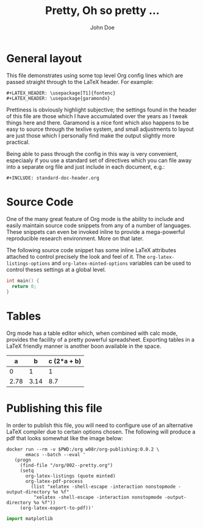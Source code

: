 #+LATEX_HEADER: \usepackage{fontspec}
#+LATEX_HEADER: \setmonofont{SourceCodePro-Regular}
#+LATEX_HEADER: \usepackage[T1]{fontenc}
#+LATEX_HEADER: \usepackage{garamondx}
#+LATEX_HEADER: \usepackage{minted}
#+LATEX_HEADER: \usepackage{fancyhdr}
#+LATEX_HEADER: \usepackage{fancyvrb}
#+LATEX_HEADER: \pagestyle{fancy}
#+LATEX_HEADER: \usepackage[x11names,dvipsnames,table]{xcolor} %for use in color links
#+LATEX_HEADER: \usepackage{colortbl}
#+LATEX_HEADER: \usepackage{graphicx}
#+LATEX_HEADER: \rowcolors{1}{white}{Wheat1}
#+LATEX_HEADER: \setlength\parindent{0pt}
#+LATEX_HEADER: \setlength\parskip{1em}
#+LATEX_HEADER: \rhead{John Doe Inc.}
#+LATEX_HEADER: \fancyhead[L]{\leftmark}
#+LATEX_HEADER: \fancyfoot[C]{}
#+LATEX_HEADER: \fancyfoot[LO]{}
#+LATEX_HEADER: \fancyfoot[R]{\thepage}
#+LATEX_HEADER: \usepackage{lipsum}
#+LATEX_HEADER: \usemintedstyle{solarized-light}
#+LATEX_HEADER: \definecolor{mbg}{rgb}{.93,.91,.83}
#+LATEX_HEADER: \usepackage[utf8]{inputenc}
#+LATEX_HEADER: \usepackage{pgfplots}
#+LATEX_HEADER: \usepgfplotslibrary{groupplots,dateplot}
#+LATEX_HEADER: \usetikzlibrary{patterns,shapes.arrows}
#+LATEX_HEADER: \pgfplotsset{compat=newest}
#+LATEX_HEADER: \usepackage{lipsum}

#+AUTHOR: John Doe
#+TITLE: Pretty, Oh so pretty ...
* General layout
  This file demonstrates using some top level Org config lines which
  are passed straight through to the \LaTeX{} header. For example:
  #+begin_example
    ,#+LATEX_HEADER: \usepackage[T1]{fontenc}
    ,#+LATEX_HEADER: \usepackage{garamondx}
  #+end_example
  Prettiness is obviously highlight subjective; the settings found in
  the header of this file are those which I have accumulated over the
  years as I tweak things here and there. Garamond is a nice font
  which also happens to be easy to source through the texlive system,
  and small adjustments to layout are just those which I personally
  find make the output slightly more practical.

  Being able to pass through the config in this way is very
  convenient, especiaaly if you use a standard set of directives which
  you can file away into a separate org file and just include in each
  document, e.g.:
  #+begin_example
    ,#+INCLUDE: standard-doc-header.org
  #+end_example
* Source Code
  One of the many great feature of Org mode is the ability to include
  and easily maintain source code snippets from any of a number of
  languages. These snippets can even be invoked inline to provide a
  mega-powerful reproducible research environment. More on that later.

  The following source code snippet has some inline \LaTeX{}
  attributes attached to control precisely the look and feel of
  it. The ~org-latex-listings-options~ and ~org-latex-minted-options~
  variables can be used to control theses settings at a global level.
  #+ATTR_LaTeX: :float nil :options fontsize=\tiny,frame=lines,bgcolor=mbg,linenos,xleftmargin=20pt,commentstyle=\bfseries
  #+begin_src c
    int main() {
      return 0;
    }
  #+end_src
* Tables
  Org mode has a table editor which, when combined with calc mode,
  provides the facility of a pretty powerful spreadsheet. Exporting
  tables in a \LaTeX{} friendly manner is another boon available in
  the space.
  |    a |    b | c (2*a + b) |
  |------+------+-------------|
  |    0 |    1 |           1 |
  | 2.78 | 3.14 |         8.7 |
  #+TBLFM: $3=2*$1 + $2
* Publishing this file
  In order to publish this file, you will need to configure use of an
  alternative \LaTeX{} compiler due to certain options chosen. The
  following will produce a pdf that looks somewhat like the image
  below:
  #+ATTR_LaTeX: :float nil :options fontsize=\tiny,frame=lines,bgcolor=mbg,linenos,xleftmargin=20pt,commentstyle=\bfseries
  #+begin_src shell
    docker run --rm -v $PWD:/org w08r/org-publishing:0.0.2 \
           emacs --batch --eval '
       (progn
         (find-file "/org/002--pretty.org")
         (setq 
           org-latex-listings (quote minted) 
           org-latex-pdf-process
             (list "xelatex -shell-escape -interaction nonstopmode -output-directory %o %f"
              "xelatex -shell-escape -interaction nonstopmode -output-directory %o %f"))
         (org-latex-export-to-pdf))'
  #+end_src
  [[file:002--01.png][file:./002--01.png]]

#+BEGIN_SRC python
import matplotlib
#+END_SRC
